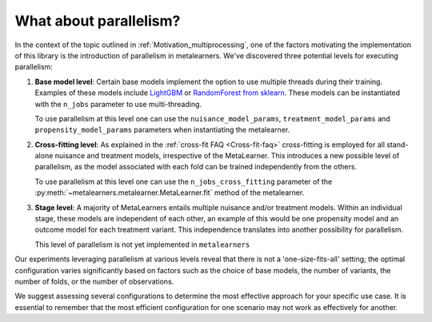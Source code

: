 .. _parallelism:

What about parallelism?
************************

In the context of the topic outlined in :ref:`Motivation_multiprocessing`, one of the factors
motivating the implementation of this library is the introduction of parallelism in metalearners.
We've discovered three potential levels for executing parallelism:

#.  **Base model level**: Certain base models implement the option to use multiple threads
    during their training. Examples of these models include
    `LightGBM <https://lightgbm.readthedocs.io/en/latest/pythonapi/lightgbm.LGBMRegressor.html#lightgbm.LGBMRegressor>`_
    or `RandomForest from sklearn <https://scikit-learn.org/stable/modules/generated/sklearn.ensemble.RandomForestRegressor.html>`_.
    These models can be instantiated with the ``n_jobs`` parameter to use multi-threading.

    To use parallelism at this level one can use the ``nuisance_model_params``,
    ``treatment_model_params`` and ``propensity_model_params`` parameters when instantiating
    the metalearner.

#.  **Cross-fitting level**: As explained in the :ref:`cross-fit FAQ <Cross-fit-faq>`
    cross-fitting is employed for all stand-alone nuisance and treatment models, irrespective
    of the MetaLearner. This introduces a new possible level of parallelism, as the model
    associated with each fold can be trained independently from the others.

    To use parallelism at this level one can use the ``n_jobs_cross_fitting`` parameter of the
    :py:meth:`~metalearners.metalearner.MetaLearner.fit` method of the metalearner.

#.  **Stage level**: A majority of MetaLearners entails multiple nuisance and/or treatment models.
    Within an individual stage, these models are independent of each other, an example of
    this would be one propensity model and an outcome model for each treatment variant.
    This independence translates into another possibility for parallelism.

    This level of parallelism is not yet implemented in ``metalearners``

Our experiments leveraging parallelism at various levels reveal that there is not a
'one-size-fits-all' setting; the optimal configuration varies significantly based on factors
such as the choice of base models, the number of variants, the number of folds, or the
number of observations.

We suggest assessing several configurations to determine the most effective approach for
your specific use case. It is essential to remember that the most efficient configuration
for one scenario may not work as effectively for another.
